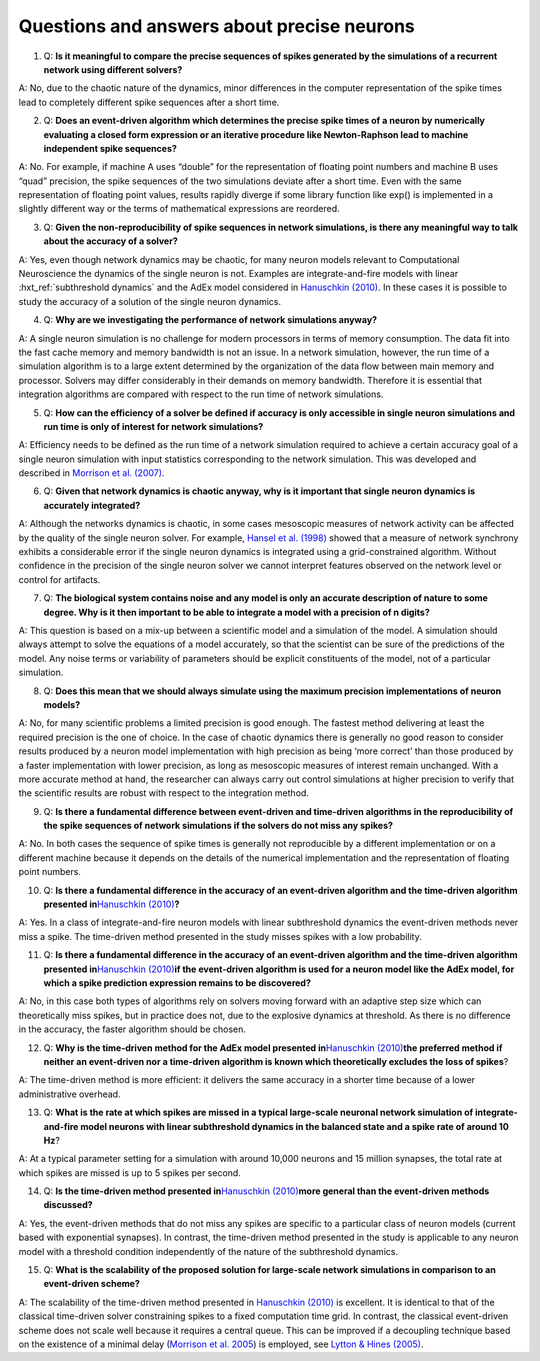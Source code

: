 .. _faqs_precise_neurons:

Questions and answers about precise neurons
===========================================

(1) Q: **Is it meaningful to compare the precise sequences of spikes
    generated by the simulations of a recurrent network using different
    solvers?**

A: No, due to the chaotic nature of the dynamics, minor differences in
the computer representation of the spike times lead to completely
different spike sequences after a short time.

(2) Q: **Does an event-driven algorithm which determines the precise
    spike times of a neuron by numerically evaluating a closed form
    expression or an iterative procedure like Newton-Raphson lead to
    machine independent spike sequences?**

A: No. For example, if machine A uses “double” for the representation of
floating point numbers and machine B uses “quad” precision, the spike
sequences of the two simulations deviate after a short time. Even with
the same representation of floating point values, results rapidly
diverge if some library function like exp() is implemented in a slightly
different way or the terms of mathematical expressions are reordered.

(3) Q: **Given the non-reproducibility of spike sequences in network
    simulations, is there any meaningful way to talk about the accuracy
    of a solver?**

A: Yes, even though network dynamics may be chaotic, for many neuron
models relevant to Computational Neuroscience the dynamics of the single
neuron is not. Examples are integrate-and-fire models with linear
:hxt_ref:`subthreshold dynamics` and the AdEx model considered in `Hanuschkin
(2010) <http://dx.doi.org/10.3389/fninf.2010.00113>`__. In these cases
it is possible to study the accuracy of a solution of the single neuron
dynamics.

(4) Q: **Why are we investigating the performance of network simulations
    anyway?**

A: A single neuron simulation is no challenge for modern processors in
terms of memory consumption. The data fit into the fast cache memory and
memory bandwidth is not an issue. In a network simulation, however, the
run time of a simulation algorithm is to a large extent determined by
the organization of the data flow between main memory and processor.
Solvers may differ considerably in their demands on memory bandwidth.
Therefore it is essential that integration algorithms are compared with
respect to the run time of network simulations.

(5) Q: **How can the efficiency of a solver be defined if accuracy is
    only accessible in single neuron simulations and run time is only of
    interest for network simulations?**

A: Efficiency needs to be defined as the run time of a network
simulation required to achieve a certain accuracy goal of a single
neuron simulation with input statistics corresponding to the network
simulation. This was developed and described in `Morrison et al.
(2007) <http://dx.doi.org/10.1162/neco.2007.19.1.47>`__.

(6) Q: **Given that network dynamics is chaotic anyway, why is it
    important that single neuron dynamics is accurately integrated?**

A: Although the networks dynamics is chaotic, in some cases mesoscopic
measures of network activity can be affected by the quality of the
single neuron solver. For example, `Hansel et al.
(1998) <http://dx.doi.org/10.1162/089976698300017845>`__ showed that a
measure of network synchrony exhibits a considerable error if the single
neuron dynamics is integrated using a grid-constrained algorithm.
Without confidence in the precision of the single neuron solver we
cannot interpret features observed on the network level or control for
artifacts.

(7) Q: **The biological system contains noise and any model is only an
    accurate description of nature to some degree. Why is it then
    important to be able to integrate a model with a precision of n
    digits?**

A: This question is based on a mix-up between a scientific model and a
simulation of the model. A simulation should always attempt to solve the
equations of a model accurately, so that the scientist can be sure of
the predictions of the model. Any noise terms or variability of
parameters should be explicit constituents of the model, not of a
particular simulation.

(8) Q: **Does this mean that we should always simulate using the maximum
    precision implementations of neuron models?**

A: No, for many scientific problems a limited precision is good enough.
The fastest method delivering at least the required precision is the one
of choice. In the case of chaotic dynamics there is generally no good
reason to consider results produced by a neuron model implementation
with high precision as being ‘more correct’ than those produced by a
faster implementation with lower precision, as long as mesoscopic
measures of interest remain unchanged. With a more accurate method at
hand, the researcher can always carry out control simulations at higher
precision to verify that the scientific results are robust with respect
to the integration method.

(9) Q: **Is there a fundamental difference between event-driven and
    time-driven algorithms in the reproducibility of the spike sequences
    of network simulations if the solvers do not miss any spikes?**

A: No. In both cases the sequence of spike times is generally not
reproducible by a different implementation or on a different machine
because it depends on the details of the numerical implementation and
the representation of floating point numbers.

(10) Q: **Is there a fundamental difference in the accuracy of an
     event-driven algorithm and the time-driven algorithm presented
     in**\ `Hanuschkin
     (2010) <http://dx.doi.org/10.3389/fninf.2010.00113>`__\ **?**

A: Yes. In a class of integrate-and-fire neuron models with linear
subthreshold dynamics the event-driven methods never miss a spike. The
time-driven method presented in the study misses spikes with a low
probability.

(11) Q: **Is there a fundamental difference in the accuracy of an
     event-driven algorithm and the time-driven algorithm presented
     in**\ `Hanuschkin
     (2010) <http://dx.doi.org/10.3389/fninf.2010.00113>`__\ **if the
     event-driven algorithm is used for a neuron model like the AdEx
     model, for which a spike prediction expression remains to be
     discovered?**

A: No, in this case both types of algorithms rely on solvers moving
forward with an adaptive step size which can theoretically miss spikes,
but in practice does not, due to the explosive dynamics at threshold. As
there is no difference in the accuracy, the faster algorithm should be
chosen.

(12) Q: **Why is the time-driven method for the AdEx model presented
     in**\ `Hanuschkin
     (2010) <http://dx.doi.org/10.3389/fninf.2010.00113>`__\ **the
     preferred method if neither an event-driven nor a time-driven
     algorithm is known which theoretically excludes the loss of
     spikes**?

A: The time-driven method is more efficient: it delivers the same
accuracy in a shorter time because of a lower administrative overhead.

(13) Q: **What is the rate at which spikes are missed in a typical
     large-scale neuronal network simulation of integrate-and-fire model
     neurons with linear subthreshold dynamics in the balanced state and
     a spike rate of around 10 Hz**?

A: At a typical parameter setting for a simulation with around 10,000
neurons and 15 million synapses, the total rate at which spikes are
missed is up to 5 spikes per second.

(14) Q: **Is the time-driven method presented in**\ `Hanuschkin
     (2010) <http://dx.doi.org/10.3389/fninf.2010.00113>`__\ **more
     general than the event-driven methods discussed?**

A: Yes, the event-driven methods that do not miss any spikes are
specific to a particular class of neuron models (current based with
exponential synapses). In contrast, the time-driven method presented in
the study is applicable to any neuron model with a threshold condition
independently of the nature of the subthreshold dynamics.

(15) Q: **What is the scalability of the proposed solution for
     large-scale network simulations in comparison to an event-driven
     scheme?**

A: The scalability of the time-driven method presented in `Hanuschkin
(2010) <http://dx.doi.org/10.3389/fninf.2010.00113>`__ is excellent. It
is identical to that of the classical time-driven solver constraining
spikes to a fixed computation time grid. In contrast, the classical
event-driven scheme does not scale well because it requires a central
queue. This can be improved if a decoupling technique based on the
existence of a minimal delay (`Morrison et
al. 2005 <http://dx.doi.org/10.1162/0899766054026648>`__) is employed,
see `Lytton & Hines
(2005) <http://dx.doi.org/10.1162/0899766053429453>`__.
